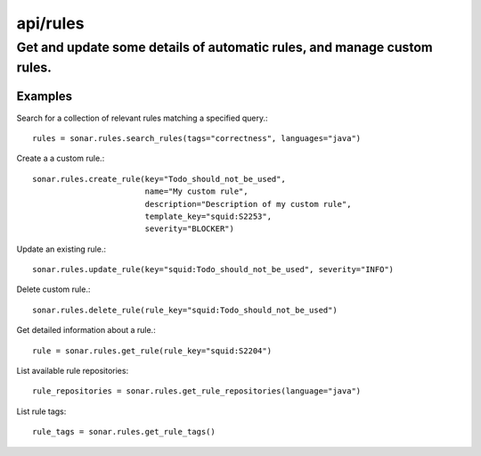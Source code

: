 =========
api/rules
=========

Get and update some details of automatic rules, and manage custom rules.
________________________________________________________________________

Examples
--------

Search for a collection of relevant rules matching a specified query.::

    rules = sonar.rules.search_rules(tags="correctness", languages="java")

Create a a custom rule.::

    sonar.rules.create_rule(key="Todo_should_not_be_used",
                            name="My custom rule",
                            description="Description of my custom rule",
                            template_key="squid:S2253",
                            severity="BLOCKER")

Update an existing rule.::

    sonar.rules.update_rule(key="squid:Todo_should_not_be_used", severity="INFO")

Delete custom rule.::

    sonar.rules.delete_rule(rule_key="squid:Todo_should_not_be_used")

Get detailed information about a rule.::

    rule = sonar.rules.get_rule(rule_key="squid:S2204")

List available rule repositories::

    rule_repositories = sonar.rules.get_rule_repositories(language="java")

List rule tags::

    rule_tags = sonar.rules.get_rule_tags()

